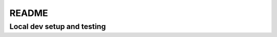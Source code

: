 README
######

Local dev setup and testing
***************************
.. code-block:: bash
   :linenos:

   uv sync
   uv run pre-commit install

   # Building html
   make html
   uv run python -m http.server --directory build/html/
